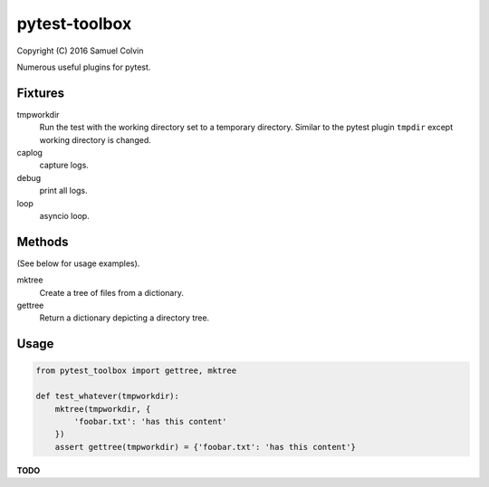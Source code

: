 pytest-toolbox
==============

|Build Status| |codecov.io| |PyPI Status| |license|

Copyright (C) 2016 Samuel Colvin

Numerous useful plugins for pytest.

Fixtures
--------

tmpworkdir
    Run the test with the working directory set to a temporary directory. Similar to the pytest plugin ``tmpdir``
    except working directory is changed.

caplog
    capture logs.

debug
    print all logs.

loop
    asyncio loop.

Methods
-------

(See below for usage examples).

mktree
    Create a tree of files from a dictionary.

gettree
    Return a dictionary depicting a directory tree.

Usage
-----

.. code:: python

    from pytest_toolbox import gettree, mktree

    def test_whatever(tmpworkdir):
        mktree(tmpworkdir, {
            'foobar.txt': 'has this content'
        })
        assert gettree(tmpworkdir) = {'foobar.txt': 'has this content'}

**TODO**


.. |Build Status| image:: https://travis-ci.org/samuelcolvin/pytest-toolbox.svg?branch=master
   :target: https://travis-ci.org/samuelcolvin/pytest-toolbox
.. |codecov.io| image:: http://codecov.io/github/samuelcolvin/pytest-toolbox/coverage.svg?branch=master
   :target: http://codecov.io/github/samuelcolvin/pytest-toolbox?branch=master
.. |PyPI Status| image:: https://img.shields.io/pypi/v/pytest-toolbox.svg?style=flat
   :target: https://pypi.python.org/pypi/pytest-toolbox
.. |license| image:: https://img.shields.io/pypi/l/pytest-toolbox.svg
   :target: https://github.com/samuelcolvin/pytest-toolbox



